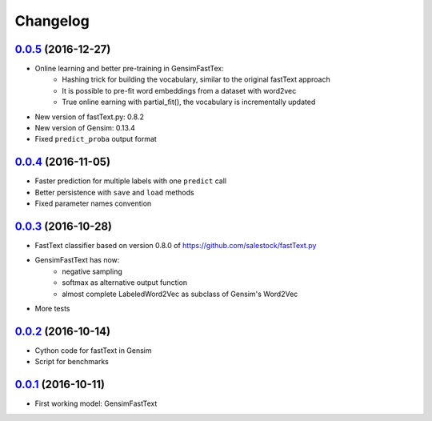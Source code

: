 Changelog
=========

`0.0.5 <https://github.com/giacbrd/ShallowLearn/releases/tag/0.0.5>`_ (2016-12-27)
----------------------------------------------------------------------------------

* Online learning and better pre-training in GensimFastTex:
    - Hashing trick for building the vocabulary, similar to the original fastText approach
    - It is possible to pre-fit word embeddings from a dataset with word2vec
    - True online earning with partial_fit(), the vocabulary is incrementally updated
* New version of fastText.py: 0.8.2
* New version of Gensim: 0.13.4
* Fixed ``predict_proba`` output format

`0.0.4 <https://github.com/giacbrd/ShallowLearn/releases/tag/0.0.4>`_ (2016-11-05)
----------------------------------------------------------------------------------

* Faster prediction for multiple labels with one ``predict`` call
* Better persistence with ``save`` and ``load`` methods
* Fixed parameter names convention

`0.0.3 <https://github.com/giacbrd/ShallowLearn/releases/tag/0.0.3>`_ (2016-10-28)
----------------------------------------------------------------------------------

* FastText classifier based on version 0.8.0 of https://github.com/salestock/fastText.py
* GensimFastText has now:
    - negative sampling
    - softmax as alternative output function
    - almost complete LabeledWord2Vec as subclass of Gensim's Word2Vec
* More tests

`0.0.2 <https://github.com/giacbrd/ShallowLearn/releases/tag/0.0.2>`_ (2016-10-14)
----------------------------------------------------------------------------------

* Cython code for fastText in Gensim
* Script for benchmarks

`0.0.1 <https://github.com/giacbrd/ShallowLearn/releases/tag/0.0.1>`_ (2016-10-11)
----------------------------------------------------------------------------------

* First working model: GensimFastText
